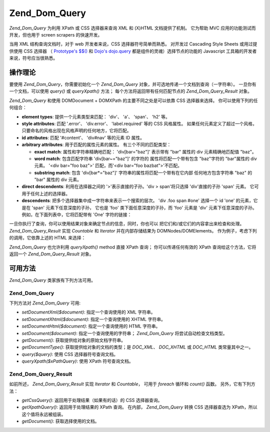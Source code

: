 .. _zend.dom.query:

Zend_Dom_Query
==============

*Zend_Dom_Query* 为利用 XPath 或 CSS 选择器来查询 XML 和 (X)HTML 文档提供了机制。 它为帮助
MVC 应用的功能测试而开发，但也用于 screen scrapers 的快速开发。

当用 XML 结构查询文档时，对于 web 开发者来说，CSS 选择器符号简单而熟悉。 对开发过
Cascading Style Sheets 或用过提供使用 CSS 选择器 （ `Prototype's $$()`_ 和 `Dojo's dojo.query`_
都是组件的灵魂）选择节点的功能的 Javascript 工具箱的开发者来说，符号应当很熟悉。

.. _zend.dom.query.operation:

操作理论
----

要使用 *Zend_Dom_Query*\ ，你需要初始化一个 *Zend_Dom_Query*
对象，并可选地传递一个文档到查询（一字符串）。 一旦你有一个文档，可以使用
*query()* 或 *queryXpath()* 方法； 每个方法将返回带有任何匹配节点的 *Zend_Dom_Query_Result*
对象。

*Zend_Dom_Query* 和使用 DOMDocument + DOMXPath 的主要不同之处是可以依靠 CSS 选择器来选择。
你可以使用下列的任何组合：

- **element types**: 提供一个元素类型来匹配： 'div'、 'a'、 'span'、 'h2' 等。

- **style attributes**: 匹配 '.error'、 'div.error'、 'label.required' 等的 CSS 风格属性。
  如果任何元素定义了超过一个风格，只要命名的风格出现在风格声明的任何地方，它将匹配。

- **id attributes**: 匹配 '#content'、 'div#nav' 等的元素 ID 属性。

- **arbitrary attributes**: 用于匹配的属性元素的属性。 有三个不同的匹配类型：

  - **exact match**: 属性和字符串精确地匹配： 'div[bar="baz"]' 表示带有 "bar" 属性的 div
    元素精确地匹配值 "baz"。

  - **word match**: 包含匹配字符串 'div[bar~="baz"]' 的字符的 属性将匹配一个带有包含
    "baz"字符的 "bar"属性的 div 元素。 '<div bar="foo baz">' 匹配，而'<div bar="foo
    bazbat">'不匹配。

  - **substring match**: 包含 'div[bar*="baz"]' 字符串的属性将匹配一个带有在它内部
    任何地方包含字符串 "baz" 的 "bar" 属性的 div 元素。

- **direct descendents**: 利用在选择器之间的 '>'表示直接的子孙。'div > span'将只选择
  'div'直接的子孙 'span' 元素。 它可用于任何上述的选择器。

- **descendents**: 把多个选择器集中成一字符串来表示一个搜索的层次。 'div .foo span #one'
  选择一个 id 'one' 的元素，它是在 'span' 元素下任意深度的子孙， 它也是 'foo'
  类下面任意深度的子孙，而 'foo' 元素是 'div' 元素下任意深度的子孙。
  例如，在下面列表中，它将匹配带有 'One' 字符的链接：

  .. code-block:: php
     :linenos:

     <div>
         <table>
             <tr>
                 <td class="foo">
                     <div>
                         Lorem ipsum <span class="bar">
                             <a href="/foo/bar" id="one">One</a>
                             <a href="/foo/baz" id="two">Two</a>
                             <a href="/foo/bat" id="three">Three</a>
                             <a href="/foo/bla" id="four">Four</a>
                         </span>
                     </div>
                 </td>
             </tr>
         </table>
     </div>


一旦你执行了查询，你可以使用结果对象来确定节点的信息，同时，你也可以
把它们和/或它们的内容拿出来检查和处理。 *Zend_Dom_Query_Result* 实现 *Countable* 和
*Iterator* 并在内部存储结果为 DOMNodes/DOMElements。
作为例子，考虑下列的调用，它依靠上述的 HTML 来选择：

.. code-block:: php
   :linenos:

   $dom = new Zend_Dom_Query($html);
   $results = $dom->query('.foo .bar a');

   $count = count($results); // get number of matches: 4
   foreach ($results as $result) {
       // $result is a DOMElement
   }


*Zend_Dom_Query* 也允许利用 *queryXpath()* method 直接 XPath 查询； 你可以传递任何有效的 XPath
查询给这个方法，它将返回一个 *Zend_Dom_Query_Result* 对象。

.. _zend.dom.query.methods:

可用方法
----

*Zend_Dom_Query* 类家族有下列方法可用。

.. _zend.dom.query.methods.zenddomquery:

Zend_Dom_Query
^^^^^^^^^^^^^^

下列方法对 *Zend_Dom_Query* 可用:

- *setDocumentXml($document)*: 指定一个查询使用的 XML 字符串。

- *setDocumentXhtml($document)*: 指定一个查询使用的 XHTML 字符串。

- *setDocumentHtml($document)*: 指定一个查询使用的 HTML 字符串。

- *setDocument($document)*: 指定一个查询使用的字符串； *Zend_Dom_Query*
  将尝试自动检查文档类型。

- *getDocument()*: 获取提供给对象的原始文档字符串。

- *getDocumentType()*: 获取提供给对象的文档的类型；是 *DOC_XML*\ 、 *DOC_XHTML* 或 *DOC_HTML*
  类常量其中之一。

- *query($query)*: 使用 CSS 选择器符号查询文档。

- *queryXpath($xPathQuery)*: 使用 XPath 符号查询文档。

.. _zend.dom.query.methods.zenddomqueryresult:

Zend_Dom_Query_Result
^^^^^^^^^^^^^^^^^^^^^

如前所述， *Zend_Dom_Query_Result* 实现 *Iterator* 和 *Countable*\ ， 可用于 *foreach* 循环和
*count()* 函数。 另外，它有下列方法：

- *getCssQuery()*: 返回用于处理结果（如果有的话）的 CSS 选择器查询。

- *getXpathQuery()*: 返回用于处理结果的 XPath 查询。 在内部， *Zend_Dom_Query* 转换 CSS
  选择器查选为 XPath，所以这个值将永远被组装。

- *getDocument()*: 获取选择使用的文档。



.. _`Prototype's $$()`: http://prototypejs.org/api/utility/dollar-dollar
.. _`Dojo's dojo.query`: http://api.dojotoolkit.org/jsdoc/dojo/HEAD/dojo.query
